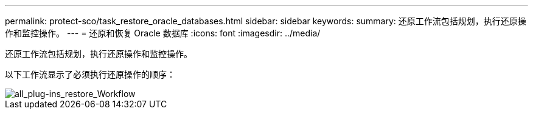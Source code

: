 ---
permalink: protect-sco/task_restore_oracle_databases.html 
sidebar: sidebar 
keywords:  
summary: 还原工作流包括规划，执行还原操作和监控操作。 
---
= 还原和恢复 Oracle 数据库
:icons: font
:imagesdir: ../media/


[role="lead"]
还原工作流包括规划，执行还原操作和监控操作。

以下工作流显示了必须执行还原操作的顺序：

image::../media/all_plug_ins_restore_workflow.png[all_plug-ins_restore_Workflow]
